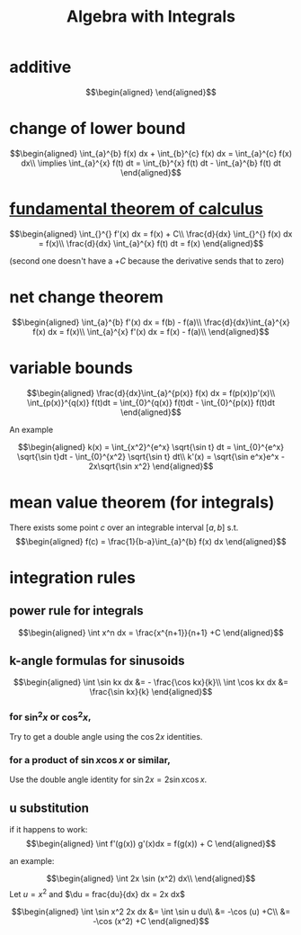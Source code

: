 #+TITLE: Algebra with Integrals
* additive

  \[\begin{aligned}

  \end{aligned}\]

* change of lower bound
  \[\begin{aligned}
  \int_{a}^{b} f(x) dx + \int_{b}^{c} f(x) dx = \int_{a}^{c} f(x) dx\\
  \implies \int_{a}^{x} f(t) dt = \int_{b}^{x} f(t) dt - \int_{a}^{b} f(t) dt
  \end{aligned}\]

* [[file:KBrefFundamentalTheoremOfCalculus.org][fundamental theorem of calculus]]

  \[\begin{aligned}
  \int_{}^{} f'(x) dx = f(x) + C\\
  \frac{d}{dx} \int_{}^{} f(x) dx = f(x)\\
  \frac{d}{dx} \int_{a}^{x} f(t) dt = f(x)
  \end{aligned}\]

  (second one doesn't have a $+C$ because the derivative sends that to zero)


* net change theorem

  \[\begin{aligned}
  \int_{a}^{b} f'(x) dx = f(b) - f(a)\\
  \frac{d}{dx}\int_{a}^{x} f(x) dx = f(x)\\
  \int_{a}^{x} f'(x) dx = f(x) - f(a)\\
  \end{aligned}\]

* variable bounds

  \[\begin{aligned}
  \frac{d}{dx}\int_{a}^{p(x)} f(x) dx = f(p(x))p'(x)\\
  \int_{p(x)}^{q(x)} f(t)dt = \int_{0}^{q(x)} f(t)dt - \int_{0}^{p(x)} f(t)dt
  \end{aligned}\]

  An example

  \[\begin{aligned}
  k(x) = \int_{x^2}^{e^x} \sqrt{\sin t} dt = \int_{0}^{e^x} \sqrt{\sin t}dt - \int_{0}^{x^2} \sqrt{\sin t} dt\\
  k'(x) = \sqrt{\sin e^x}e^x - 2x\sqrt{\sin x^2}
  \end{aligned}\]

* mean value theorem (for integrals)

  There exists some point $c$ over an integrable interval $[a, b]$ s.t.
  \[\begin{aligned}
  f(c) = \frac{1}{b-a}\int_{a}^{b} f(x) dx
  \end{aligned}\]


* integration rules

** power rule for integrals

   \[\begin{aligned}
   \int x^n dx = \frac{x^{n+1}}{n+1} +C
   \end{aligned}\]

** k-angle formulas for sinusoids

   \[\begin{aligned}
   \int \sin kx dx &= - \frac{\cos kx}{k}\\
   \int \cos kx dx &= \frac{\sin kx}{k}
   \end{aligned}\]

*** for $\sin ^2x$ or $\cos ^2x$,
	Try to get a double angle using the $\cos 2x$ identities.

*** for a product of $\sin x \cos  x$ or similar,
	Use the double angle identity for $\sin 2x = 2 \sin x \cos  x$.

** u substitution
   if it happens to work:
   \[\begin{aligned}
   \int f'(g(x)) g'(x)dx = f(g(x)) + C
   \end{aligned}\]

   an example:

   \[\begin{aligned}
   \int 2x \sin (x^2) dx\\
   \end{aligned}\]
   Let $u = x^2$ and $\du = frac{du}{dx} dx = 2x dx$

   \[\begin{aligned}
   \int \sin x^2 2x dx &= \int \sin u du\\
   &= -\cos (u) +C\\
   &= -\cos (x^2) +C
   \end{aligned}\]
